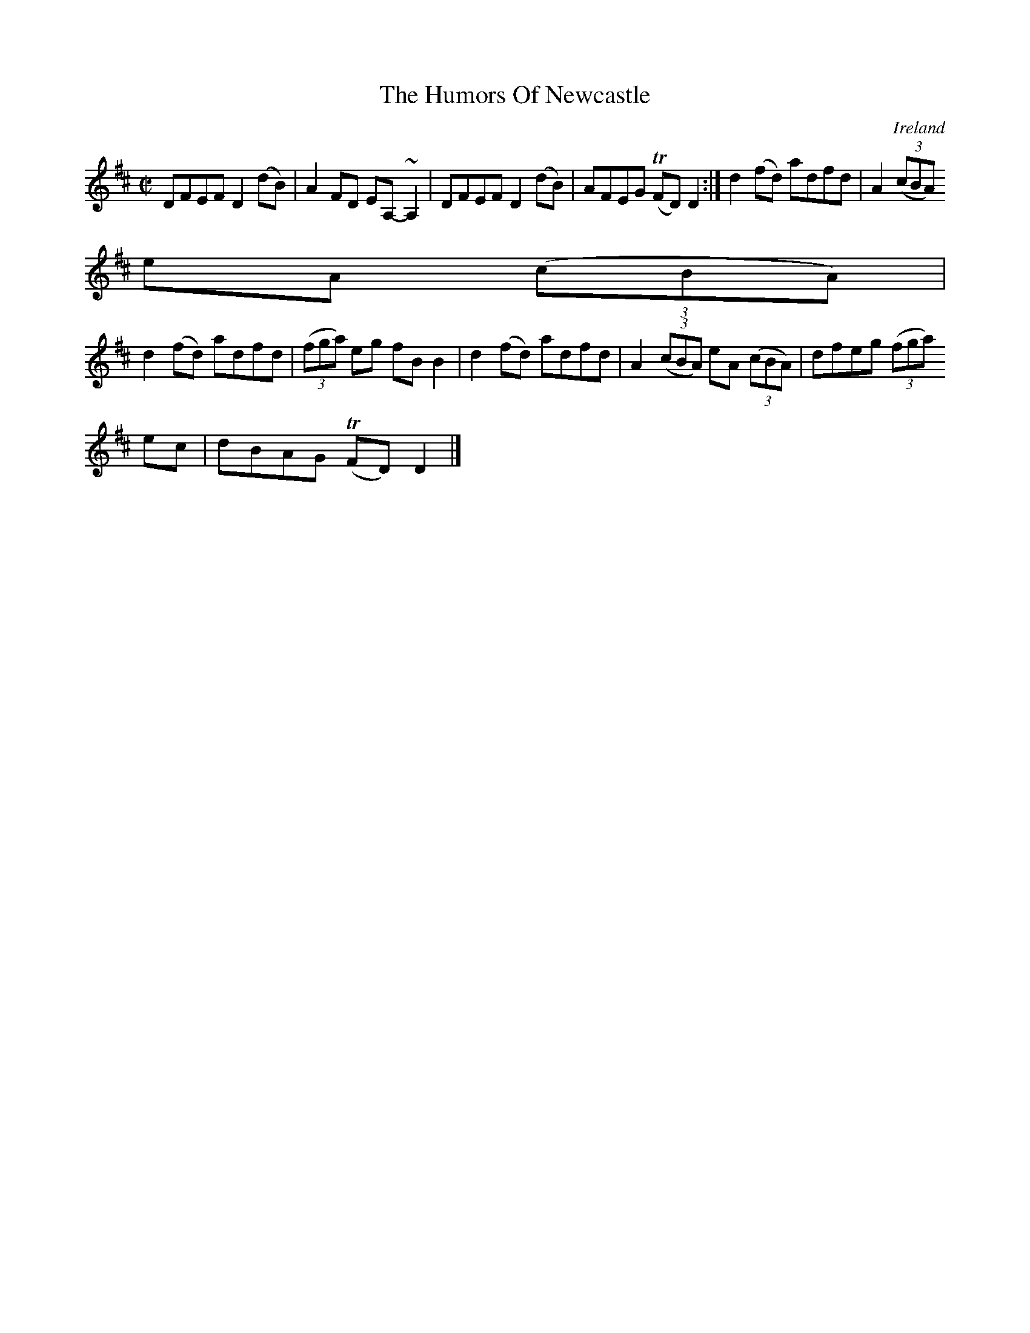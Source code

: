 X:742
T:The Humors Of Newcastle
N:anon.
O:Ireland
B:Francis O'Neill: "The Dance Music of Ireland" (1907) no. 743
R:Reel
Z:Transcribed by Frank Nordberg - http://www.musicaviva.com
N:Music Aviva - The Internet center for free sheet music downloads
M:C|
L:1/8
K:D
DFEF D2(dB)|A2FD EA,-~A,2|DFEF D2(dB)|AFEG (TFD)D2:|d2(fd) adfd|A2(3(cBA)
 eA (3(cBA)|
d2(fd) adfd|(3(fga) eg fBB2|d2(fd) adfd|A2(3(cBA) eA (3(cBA)|dfeg (3(fga)
 ec|dBAG (TFD)D2|]
